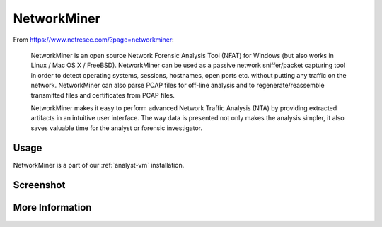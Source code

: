 .. _networkminer:

NetworkMiner
============

From https://www.netresec.com/?page=networkminer:

    NetworkMiner is an open source Network Forensic Analysis Tool (NFAT) for Windows (but also works in Linux / Mac OS X / FreeBSD). NetworkMiner can be used as a passive network sniffer/packet capturing tool in order to detect operating systems, sessions, hostnames, open ports etc. without putting any traffic on the network. NetworkMiner can also parse PCAP files for off-line analysis and to regenerate/reassemble transmitted files and certificates from PCAP files.

    NetworkMiner makes it easy to perform advanced Network Traffic Analysis (NTA) by providing extracted artifacts in an intuitive user interface. The way data is presented not only makes the analysis simpler, it also saves valuable time for the analyst or forensic investigator.

Usage
-----
NetworkMiner is a part of our :ref:`analyst-vm` installation.

Screenshot
----------
.. image:: https://user-images.githubusercontent.com/1659467/95370689-277d0f00-08a7-11eb-9fd5-8330c603377d.png
  :target: https://user-images.githubusercontent.com/1659467/95370689-277d0f00-08a7-11eb-9fd5-8330c603377d.png

More Information
----------------

.. seealso::

    For more information about NetworkMiner, please see https://www.netresec.com/?page=networkminer.
